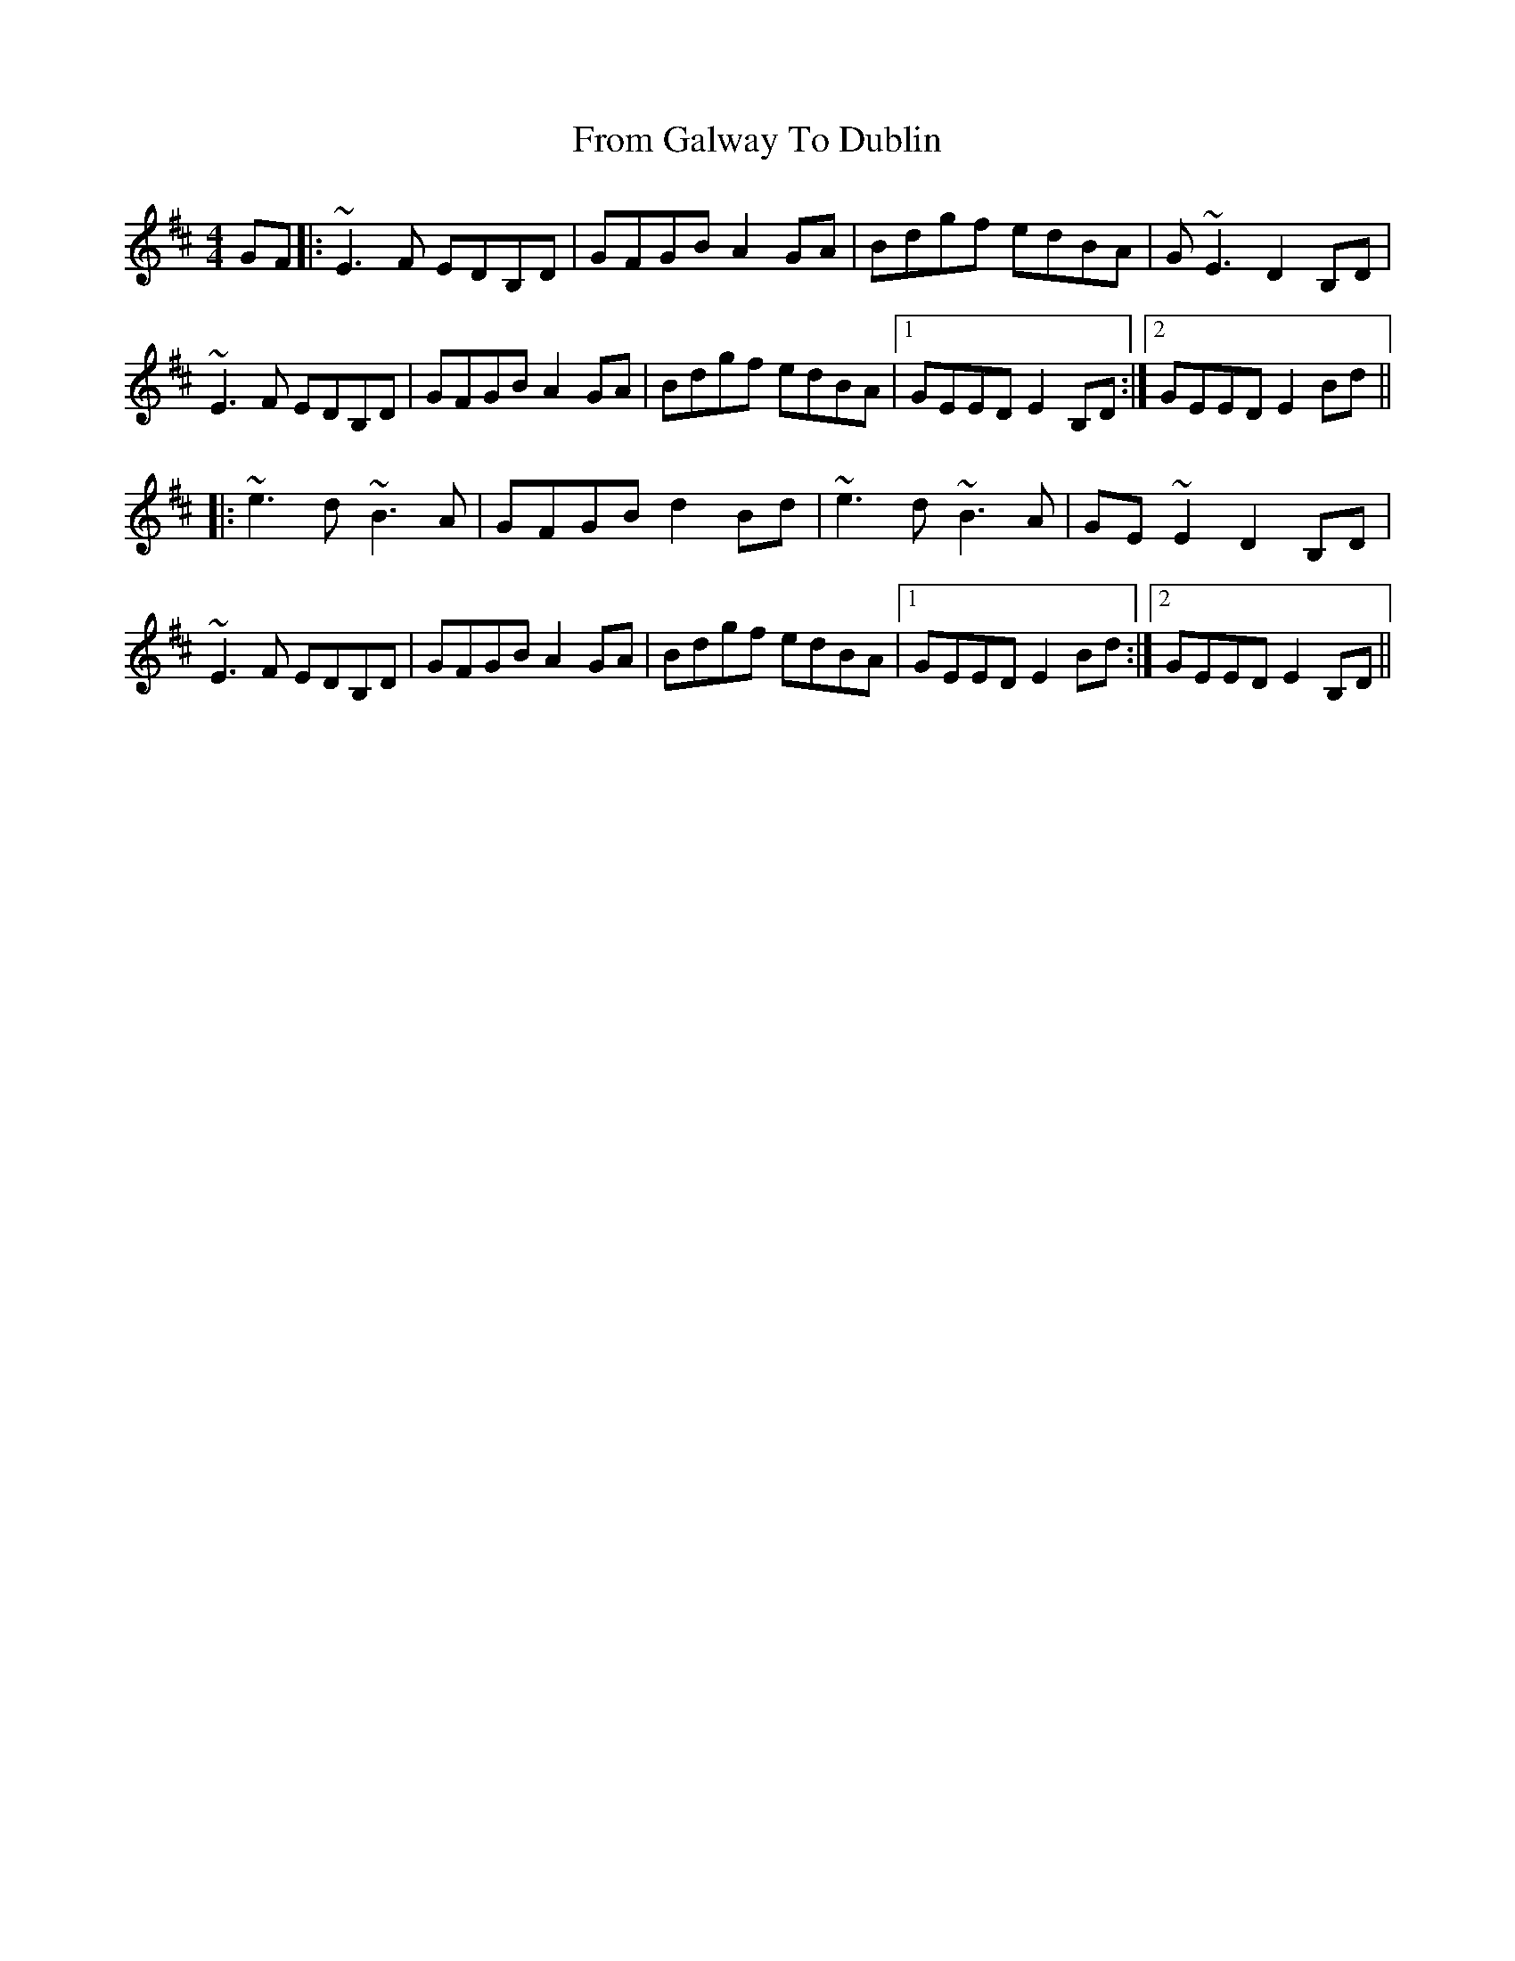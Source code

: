 X: 14163
T: From Galway To Dublin
R: hornpipe
M: 4/4
K: Edorian
GF|:~E3F EDB,D|GFGB A2GA|Bdgf edBA|G~E3 D2B,D|
~E3F EDB,D|GFGB A2 GA|Bdgf edBA|1 GEED E2B,D:|2 GEED E2Bd||
|:~e3d ~B3A|GFGB d2 Bd|~e3d ~B3A|GE~E2 D2B,D|
~E3F EDB,D|GFGB A2GA|Bdgf edBA|1 GEED E2Bd:|2 GEED E2B,D||

